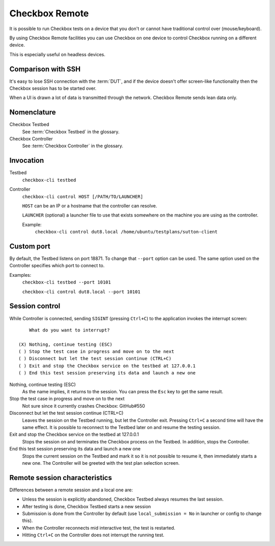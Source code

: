 .. _remote:

Checkbox Remote
^^^^^^^^^^^^^^^

It is possible to run Checkbox tests on a device that you don't or cannot have
traditional control over (mouse/keyboard).

By using Checkbox Remote facilities you can use Checkbox on one device to
control Checkbox running on a different device.

This is especially useful on headless devices.

Comparison with SSH
===================

It's easy to lose SSH connection with the :term:`DUT`, and if the device
doesn't offer screen-like functionality then the Checkbox session has to be
started over.

When a UI is drawn a lot of data is transmitted through the network. Checkbox
Remote sends lean data only.

Nomenclature
============

Checkbox Testbed
  See :term:`Checkbox Testbed` in the glossary.

Checkbox Controller
  See :term:`Checkbox Controller` in the glossary.

Invocation
==========

Testbed
  ``checkbox-cli testbed``

Controller
  ``checkbox-cli control HOST [/PATH/TO/LAUNCHER]``

  ``HOST`` can be an IP or a hostname that the controller can resolve.

  ``LAUNCHER`` (optional) a launcher file to use that exists somewhere on the
  machine you are using as the controller.

  Example:
    ``checkbox-cli control dut8.local /home/ubuntu/testplans/sutton-client``

Custom port
===========

By default, the Testbed listens on port 18871. To change that ``--port`` option
can be used. The same option used on the Controller specifies which port to
connect to.

Examples:
  ``checkbox-cli testbed --port 10101``

  ``checkbox-cli control dut8.local --port 10101``

Session control
===============

While Controller is connected, sending ``SIGINT`` (pressing ``Ctrl+C``) to the
application invokes the interrupt screen::

      What do you want to interrupt?

  (X) Nothing, continue testing (ESC)
  ( ) Stop the test case in progress and move on to the next
  ( ) Disconnect but let the test session continue (CTRL+C)
  ( ) Exit and stop the Checkbox service on the testbed at 127.0.0.1
  ( ) End this test session preserving its data and launch a new one


Nothing, continue testing (ESC)
  As the name implies, it returns to the session. You can press the ``Esc`` key
  to get the same result.

Stop the test case in progress and move on to the next
  Not sure since it currently crashes Checkbox: GitHub#550

Disconnect but let the test session continue (CTRL+C)
  Leaves the session on the Testbed running, but let the Controller exit.
  Pressing ``Ctrl+C`` a second time will have the same effect. It is possible
  to reconnect to the Testbed later on and resume the testing session.

Exit and stop the Checkbox service on the testbed at 127.0.0.1
  Stops the session on and terminates the Checkbox process on the Testbed. In
  addition, stops the Controller.

End this test session preserving its data and launch a new one
  Stops the current session on the Testbed and mark it so it is not possible to resume
  it, then immediately starts a new one. The Controller will be greeted with
  the test plan selection screen.

Remote session characteristics
==============================

Differences between a remote session and a local one are:

* Unless the session is explicitly abandoned, Checkbox Testbed always resumes
  the last session.
* After testing is done, Checkbox Testbed starts a new session
* Submission is done from the Controller by default (use
  ``local_submission = No`` in launcher or config to change this).
* When the Controller reconnects mid interactive test, the test is restarted.
* Hitting ``Ctrl+C`` on the Controller does not interrupt the running test.
